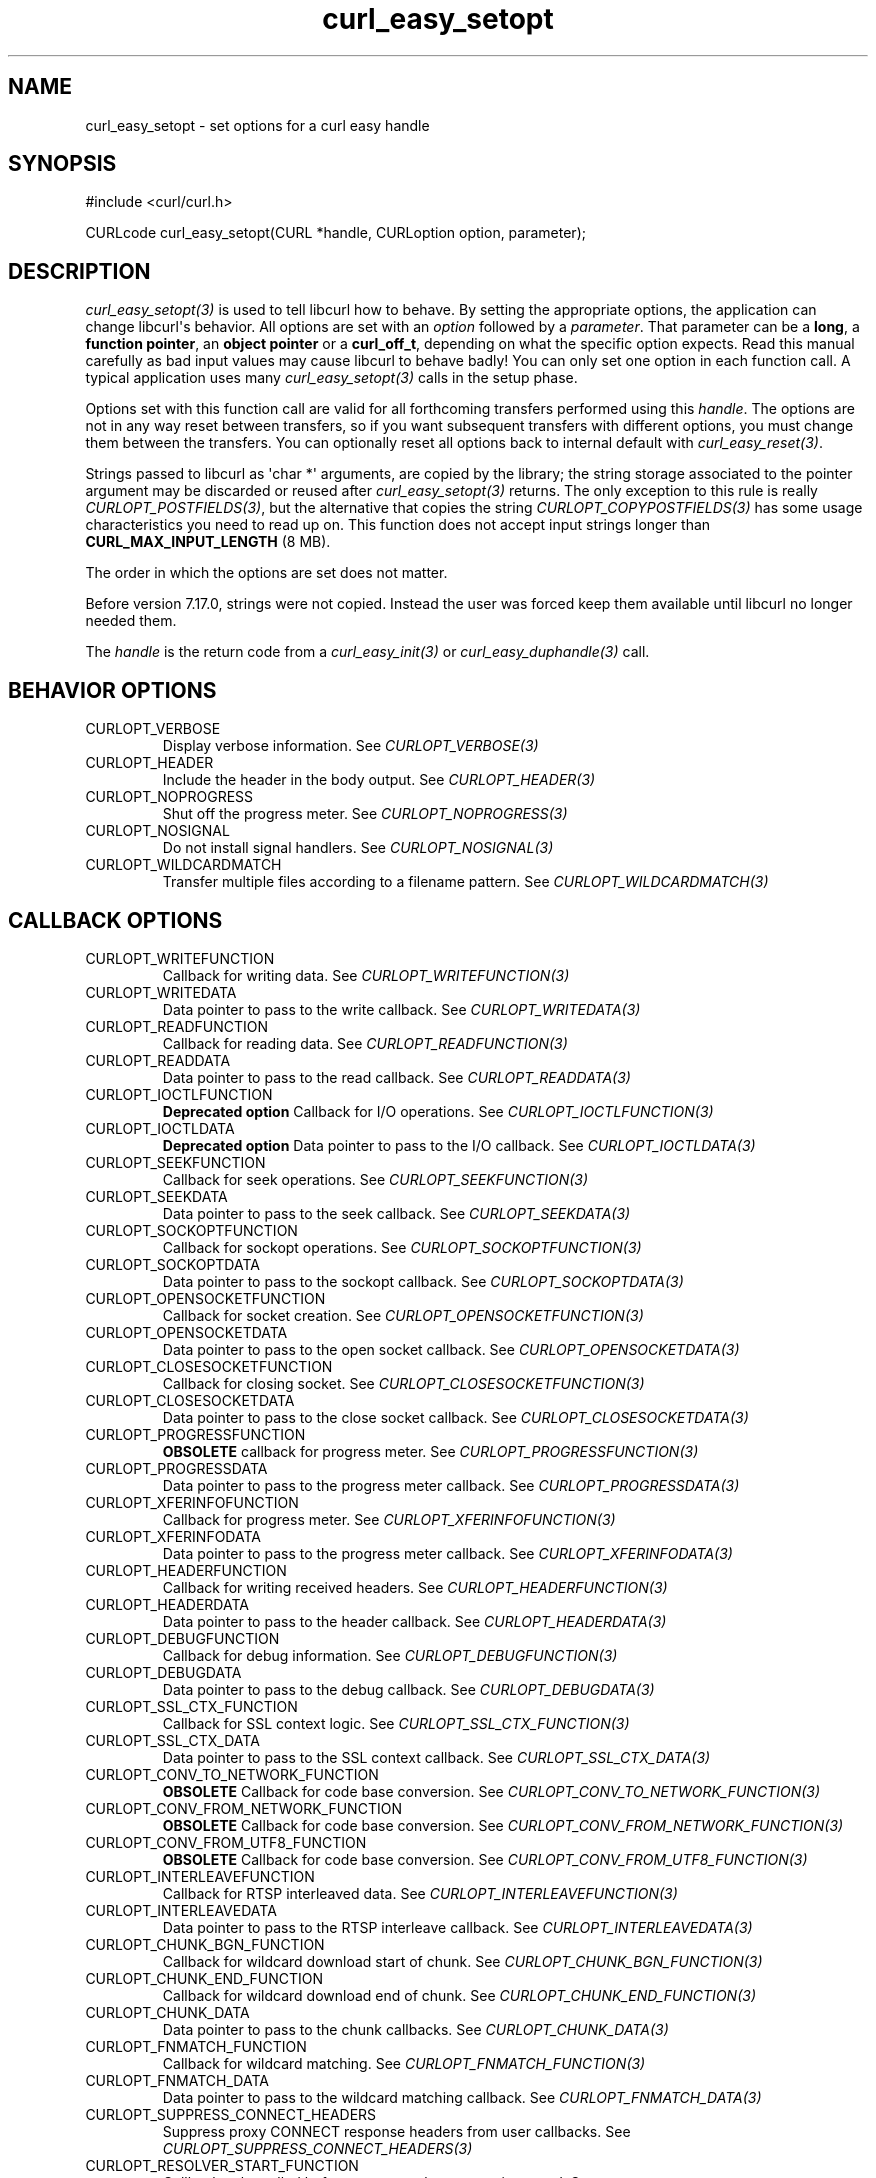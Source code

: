 .\" generated by cd2nroff 0.1 from curl_easy_setopt.md
.TH curl_easy_setopt 3 "March 27 2024" libcurl
.SH NAME
curl_easy_setopt \- set options for a curl easy handle
.SH SYNOPSIS
.nf
#include <curl/curl.h>

CURLcode curl_easy_setopt(CURL *handle, CURLoption option, parameter);
.fi
.SH DESCRIPTION
\fIcurl_easy_setopt(3)\fP is used to tell libcurl how to behave. By setting the
appropriate options, the application can change libcurl\(aqs behavior. All
options are set with an \fIoption\fP followed by a \fIparameter\fP. That parameter can
be a \fBlong\fP, a \fBfunction pointer\fP, an \fBobject pointer\fP or a
\fBcurl_off_t\fP, depending on what the specific option expects. Read this
manual carefully as bad input values may cause libcurl to behave badly! You
can only set one option in each function call. A typical application uses many
\fIcurl_easy_setopt(3)\fP calls in the setup phase.

Options set with this function call are valid for all forthcoming transfers
performed using this \fIhandle\fP. The options are not in any way reset between
transfers, so if you want subsequent transfers with different options, you
must change them between the transfers. You can optionally reset all options
back to internal default with \fIcurl_easy_reset(3)\fP.

Strings passed to libcurl as \(aqchar *\(aq arguments, are copied by the library;
the string storage associated to the pointer argument may be discarded or
reused after \fIcurl_easy_setopt(3)\fP returns. The only exception to this rule is
really \fICURLOPT_POSTFIELDS(3)\fP, but the alternative that copies the string
\fICURLOPT_COPYPOSTFIELDS(3)\fP has some usage characteristics you need to read up
on. This function does not accept input strings longer than
\fBCURL_MAX_INPUT_LENGTH\fP (8 MB).

The order in which the options are set does not matter.

Before version 7.17.0, strings were not copied. Instead the user was forced
keep them available until libcurl no longer needed them.

The \fIhandle\fP is the return code from a \fIcurl_easy_init(3)\fP or
\fIcurl_easy_duphandle(3)\fP call.
.SH BEHAVIOR OPTIONS
.IP CURLOPT_VERBOSE
Display verbose information. See \fICURLOPT_VERBOSE(3)\fP
.IP CURLOPT_HEADER
Include the header in the body output. See \fICURLOPT_HEADER(3)\fP
.IP CURLOPT_NOPROGRESS
Shut off the progress meter. See \fICURLOPT_NOPROGRESS(3)\fP
.IP CURLOPT_NOSIGNAL
Do not install signal handlers. See \fICURLOPT_NOSIGNAL(3)\fP
.IP CURLOPT_WILDCARDMATCH
Transfer multiple files according to a filename pattern. See
\fICURLOPT_WILDCARDMATCH(3)\fP
.SH CALLBACK OPTIONS
.IP CURLOPT_WRITEFUNCTION
Callback for writing data. See \fICURLOPT_WRITEFUNCTION(3)\fP
.IP CURLOPT_WRITEDATA
Data pointer to pass to the write callback. See \fICURLOPT_WRITEDATA(3)\fP
.IP CURLOPT_READFUNCTION
Callback for reading data. See \fICURLOPT_READFUNCTION(3)\fP
.IP CURLOPT_READDATA
Data pointer to pass to the read callback. See \fICURLOPT_READDATA(3)\fP
.IP CURLOPT_IOCTLFUNCTION
\fBDeprecated option\fP Callback for I/O operations.
See \fICURLOPT_IOCTLFUNCTION(3)\fP
.IP CURLOPT_IOCTLDATA
\fBDeprecated option\fP Data pointer to pass to the I/O callback.
See \fICURLOPT_IOCTLDATA(3)\fP
.IP CURLOPT_SEEKFUNCTION
Callback for seek operations. See \fICURLOPT_SEEKFUNCTION(3)\fP
.IP CURLOPT_SEEKDATA
Data pointer to pass to the seek callback. See \fICURLOPT_SEEKDATA(3)\fP
.IP CURLOPT_SOCKOPTFUNCTION
Callback for sockopt operations. See \fICURLOPT_SOCKOPTFUNCTION(3)\fP
.IP CURLOPT_SOCKOPTDATA
Data pointer to pass to the sockopt callback. See \fICURLOPT_SOCKOPTDATA(3)\fP
.IP CURLOPT_OPENSOCKETFUNCTION
Callback for socket creation. See \fICURLOPT_OPENSOCKETFUNCTION(3)\fP
.IP CURLOPT_OPENSOCKETDATA
Data pointer to pass to the open socket callback. See \fICURLOPT_OPENSOCKETDATA(3)\fP
.IP CURLOPT_CLOSESOCKETFUNCTION
Callback for closing socket. See \fICURLOPT_CLOSESOCKETFUNCTION(3)\fP
.IP CURLOPT_CLOSESOCKETDATA
Data pointer to pass to the close socket callback. See \fICURLOPT_CLOSESOCKETDATA(3)\fP
.IP CURLOPT_PROGRESSFUNCTION
\fBOBSOLETE\fP callback for progress meter.
See \fICURLOPT_PROGRESSFUNCTION(3)\fP
.IP CURLOPT_PROGRESSDATA
Data pointer to pass to the progress meter callback. See \fICURLOPT_PROGRESSDATA(3)\fP
.IP CURLOPT_XFERINFOFUNCTION
Callback for progress meter. See \fICURLOPT_XFERINFOFUNCTION(3)\fP
.IP CURLOPT_XFERINFODATA
Data pointer to pass to the progress meter callback. See \fICURLOPT_XFERINFODATA(3)\fP
.IP CURLOPT_HEADERFUNCTION
Callback for writing received headers. See \fICURLOPT_HEADERFUNCTION(3)\fP
.IP CURLOPT_HEADERDATA
Data pointer to pass to the header callback. See \fICURLOPT_HEADERDATA(3)\fP
.IP CURLOPT_DEBUGFUNCTION
Callback for debug information. See \fICURLOPT_DEBUGFUNCTION(3)\fP
.IP CURLOPT_DEBUGDATA
Data pointer to pass to the debug callback. See \fICURLOPT_DEBUGDATA(3)\fP
.IP CURLOPT_SSL_CTX_FUNCTION
Callback for SSL context logic. See \fICURLOPT_SSL_CTX_FUNCTION(3)\fP
.IP CURLOPT_SSL_CTX_DATA
Data pointer to pass to the SSL context callback. See \fICURLOPT_SSL_CTX_DATA(3)\fP
.IP CURLOPT_CONV_TO_NETWORK_FUNCTION
\fBOBSOLETE\fP Callback for code base conversion.
See \fICURLOPT_CONV_TO_NETWORK_FUNCTION(3)\fP
.IP CURLOPT_CONV_FROM_NETWORK_FUNCTION
\fBOBSOLETE\fP Callback for code base conversion.
See \fICURLOPT_CONV_FROM_NETWORK_FUNCTION(3)\fP
.IP CURLOPT_CONV_FROM_UTF8_FUNCTION
\fBOBSOLETE\fP Callback for code base conversion.
See \fICURLOPT_CONV_FROM_UTF8_FUNCTION(3)\fP
.IP CURLOPT_INTERLEAVEFUNCTION
Callback for RTSP interleaved data. See \fICURLOPT_INTERLEAVEFUNCTION(3)\fP
.IP CURLOPT_INTERLEAVEDATA
Data pointer to pass to the RTSP interleave callback. See \fICURLOPT_INTERLEAVEDATA(3)\fP
.IP CURLOPT_CHUNK_BGN_FUNCTION
Callback for wildcard download start of chunk. See \fICURLOPT_CHUNK_BGN_FUNCTION(3)\fP
.IP CURLOPT_CHUNK_END_FUNCTION
Callback for wildcard download end of chunk. See \fICURLOPT_CHUNK_END_FUNCTION(3)\fP
.IP CURLOPT_CHUNK_DATA
Data pointer to pass to the chunk callbacks. See \fICURLOPT_CHUNK_DATA(3)\fP
.IP CURLOPT_FNMATCH_FUNCTION
Callback for wildcard matching. See \fICURLOPT_FNMATCH_FUNCTION(3)\fP
.IP CURLOPT_FNMATCH_DATA
Data pointer to pass to the wildcard matching callback. See \fICURLOPT_FNMATCH_DATA(3)\fP
.IP CURLOPT_SUPPRESS_CONNECT_HEADERS
Suppress proxy CONNECT response headers from user callbacks. See
\fICURLOPT_SUPPRESS_CONNECT_HEADERS(3)\fP
.IP CURLOPT_RESOLVER_START_FUNCTION
Callback to be called before a new resolve request is started. See
\fICURLOPT_RESOLVER_START_FUNCTION(3)\fP
.IP CURLOPT_RESOLVER_START_DATA
Data pointer to pass to resolver start callback. See \fICURLOPT_RESOLVER_START_DATA(3)\fP
.IP CURLOPT_PREREQFUNCTION
Callback to be called after a connection is established but before a request
is made on that connection. See \fICURLOPT_PREREQFUNCTION(3)\fP
.IP CURLOPT_PREREQDATA
Data pointer to pass to the CURLOPT_PREREQFUNCTION callback. See
\fICURLOPT_PREREQDATA(3)\fP
.SH ERROR OPTIONS
.IP CURLOPT_ERRORBUFFER
Error message buffer. See \fICURLOPT_ERRORBUFFER(3)\fP
.IP CURLOPT_STDERR
stderr replacement stream. See \fICURLOPT_STDERR(3)\fP
.IP CURLOPT_FAILONERROR
Fail on HTTP 4xx errors. \fICURLOPT_FAILONERROR(3)\fP
.IP CURLOPT_KEEP_SENDING_ON_ERROR
Keep sending on HTTP >= 300 errors. \fICURLOPT_KEEP_SENDING_ON_ERROR(3)\fP
.SH NETWORK OPTIONS
.IP CURLOPT_URL
URL to work on. See \fICURLOPT_URL(3)\fP
.IP CURLOPT_PATH_AS_IS
Disable squashing /../ and /./ sequences in the path. See \fICURLOPT_PATH_AS_IS(3)\fP
.IP CURLOPT_PROTOCOLS
\fBDeprecated option\fP Allowed protocols. See \fICURLOPT_PROTOCOLS(3)\fP
.IP CURLOPT_PROTOCOLS_STR
Allowed protocols. See \fICURLOPT_PROTOCOLS_STR(3)\fP
.IP CURLOPT_REDIR_PROTOCOLS
\fBDeprecated option\fP Protocols to allow redirects to. See
\fICURLOPT_REDIR_PROTOCOLS(3)\fP
.IP CURLOPT_REDIR_PROTOCOLS_STR
Protocols to allow redirects to. See \fICURLOPT_REDIR_PROTOCOLS_STR(3)\fP
.IP CURLOPT_DEFAULT_PROTOCOL
Default protocol. See \fICURLOPT_DEFAULT_PROTOCOL(3)\fP
.IP CURLOPT_PROXY
Proxy to use. See \fICURLOPT_PROXY(3)\fP
.IP CURLOPT_PRE_PROXY
Socks proxy to use. See \fICURLOPT_PRE_PROXY(3)\fP
.IP CURLOPT_PROXYPORT
Proxy port to use. See \fICURLOPT_PROXYPORT(3)\fP
.IP CURLOPT_PROXYTYPE
Proxy type. See \fICURLOPT_PROXYTYPE(3)\fP
.IP CURLOPT_NOPROXY
Filter out hosts from proxy use. \fICURLOPT_NOPROXY(3)\fP
.IP CURLOPT_HTTPPROXYTUNNEL
Tunnel through the HTTP proxy. \fICURLOPT_HTTPPROXYTUNNEL(3)\fP
.IP CURLOPT_CONNECT_TO
Connect to a specific host and port. See \fICURLOPT_CONNECT_TO(3)\fP
.IP CURLOPT_SOCKS5_AUTH
Socks5 authentication methods. See \fICURLOPT_SOCKS5_AUTH(3)\fP
.IP CURLOPT_SOCKS5_GSSAPI_SERVICE
\fBDeprecated option\fP Socks5 GSSAPI service name.
See \fICURLOPT_SOCKS5_GSSAPI_SERVICE(3)\fP
.IP CURLOPT_SOCKS5_GSSAPI_NEC
Socks5 GSSAPI NEC mode. See \fICURLOPT_SOCKS5_GSSAPI_NEC(3)\fP
.IP CURLOPT_PROXY_SERVICE_NAME
Proxy authentication service name. \fICURLOPT_PROXY_SERVICE_NAME(3)\fP
.IP CURLOPT_HAPROXYPROTOCOL
Send an HAProxy PROXY protocol v1 header. See \fICURLOPT_HAPROXYPROTOCOL(3)\fP
.IP CURLOPT_HAPROXY_CLIENT_IP
Spoof the client IP in an HAProxy PROXY protocol v1 header. See
\fICURLOPT_HAPROXY_CLIENT_IP(3)\fP
.IP CURLOPT_SERVICE_NAME
Authentication service name. \fICURLOPT_SERVICE_NAME(3)\fP
.IP CURLOPT_INTERFACE
Bind connection locally to this. See \fICURLOPT_INTERFACE(3)\fP
.IP CURLOPT_LOCALPORT
Bind connection locally to this port. See \fICURLOPT_LOCALPORT(3)\fP
.IP CURLOPT_LOCALPORTRANGE
Bind connection locally to port range. See \fICURLOPT_LOCALPORTRANGE(3)\fP
.IP CURLOPT_DNS_CACHE_TIMEOUT
Timeout for DNS cache. See \fICURLOPT_DNS_CACHE_TIMEOUT(3)\fP
.IP CURLOPT_DNS_USE_GLOBAL_CACHE
\fBOBSOLETE\fP Enable global DNS cache.
See \fICURLOPT_DNS_USE_GLOBAL_CACHE(3)\fP
.IP CURLOPT_DOH_URL
Use this DoH server for name resolves. See \fICURLOPT_DOH_URL(3)\fP
.IP CURLOPT_BUFFERSIZE
Ask for alternate buffer size. See \fICURLOPT_BUFFERSIZE(3)\fP
.IP CURLOPT_PORT
Port number to connect to. See \fICURLOPT_PORT(3)\fP
.IP CURLOPT_TCP_FASTOPEN
Enable TCP Fast Open. See \fICURLOPT_TCP_FASTOPEN(3)\fP
.IP CURLOPT_TCP_NODELAY
Disable the Nagle algorithm. See \fICURLOPT_TCP_NODELAY(3)\fP
.IP CURLOPT_ADDRESS_SCOPE
IPv6 scope for local addresses. See \fICURLOPT_ADDRESS_SCOPE(3)\fP
.IP CURLOPT_TCP_KEEPALIVE
Enable TCP keep\-alive. See \fICURLOPT_TCP_KEEPALIVE(3)\fP
.IP CURLOPT_TCP_KEEPIDLE
Idle time before sending keep\-alive. See \fICURLOPT_TCP_KEEPIDLE(3)\fP
.IP CURLOPT_TCP_KEEPINTVL
Interval between keep\-alive probes. See \fICURLOPT_TCP_KEEPINTVL(3)\fP
.IP CURLOPT_UNIX_SOCKET_PATH
Path to a Unix domain socket. See \fICURLOPT_UNIX_SOCKET_PATH(3)\fP
.IP CURLOPT_ABSTRACT_UNIX_SOCKET
Path to an abstract Unix domain socket. See \fICURLOPT_ABSTRACT_UNIX_SOCKET(3)\fP
.SH NAMES and PASSWORDS OPTIONS (Authentication)
.IP CURLOPT_NETRC
Enable .netrc parsing. See \fICURLOPT_NETRC(3)\fP
.IP CURLOPT_NETRC_FILE
\&.netrc filename. See \fICURLOPT_NETRC_FILE(3)\fP
.IP CURLOPT_USERPWD
Username and password. See \fICURLOPT_USERPWD(3)\fP
.IP CURLOPT_PROXYUSERPWD
Proxy username and password. See \fICURLOPT_PROXYUSERPWD(3)\fP
.IP CURLOPT_USERNAME
Username. See \fICURLOPT_USERNAME(3)\fP
.IP CURLOPT_PASSWORD
Password. See \fICURLOPT_PASSWORD(3)\fP
.IP CURLOPT_LOGIN_OPTIONS
Login options. See \fICURLOPT_LOGIN_OPTIONS(3)\fP
.IP CURLOPT_PROXYUSERNAME
Proxy username. See \fICURLOPT_PROXYUSERNAME(3)\fP
.IP CURLOPT_PROXYPASSWORD
Proxy password. See \fICURLOPT_PROXYPASSWORD(3)\fP
.IP CURLOPT_HTTPAUTH
HTTP server authentication methods. See \fICURLOPT_HTTPAUTH(3)\fP
.IP CURLOPT_TLSAUTH_USERNAME
TLS authentication username. See \fICURLOPT_TLSAUTH_USERNAME(3)\fP
.IP CURLOPT_PROXY_TLSAUTH_USERNAME
Proxy TLS authentication username. See \fICURLOPT_PROXY_TLSAUTH_USERNAME(3)\fP
.IP CURLOPT_TLSAUTH_PASSWORD
TLS authentication password. See \fICURLOPT_TLSAUTH_PASSWORD(3)\fP
.IP CURLOPT_PROXY_TLSAUTH_PASSWORD
Proxy TLS authentication password. See \fICURLOPT_PROXY_TLSAUTH_PASSWORD(3)\fP
.IP CURLOPT_TLSAUTH_TYPE
TLS authentication methods. See \fICURLOPT_TLSAUTH_TYPE(3)\fP
.IP CURLOPT_PROXY_TLSAUTH_TYPE
Proxy TLS authentication methods. See \fICURLOPT_PROXY_TLSAUTH_TYPE(3)\fP
.IP CURLOPT_PROXYAUTH
HTTP proxy authentication methods. See \fICURLOPT_PROXYAUTH(3)\fP
.IP CURLOPT_SASL_AUTHZID
SASL authorization identity (identity to act as). See \fICURLOPT_SASL_AUTHZID(3)\fP
.IP CURLOPT_SASL_IR
Enable SASL initial response. See \fICURLOPT_SASL_IR(3)\fP
.IP CURLOPT_XOAUTH2_BEARER
OAuth2 bearer token. See \fICURLOPT_XOAUTH2_BEARER(3)\fP
.IP CURLOPT_DISALLOW_USERNAME_IN_URL
Do not allow username in URL. See \fICURLOPT_DISALLOW_USERNAME_IN_URL(3)\fP
.SH HTTP OPTIONS
.IP CURLOPT_AUTOREFERER
Automatically set Referer: header. See \fICURLOPT_AUTOREFERER(3)\fP
.IP CURLOPT_ACCEPT_ENCODING
Accept\-Encoding and automatic decompressing data. See \fICURLOPT_ACCEPT_ENCODING(3)\fP
.IP CURLOPT_TRANSFER_ENCODING
Request Transfer\-Encoding. See \fICURLOPT_TRANSFER_ENCODING(3)\fP
.IP CURLOPT_FOLLOWLOCATION
Follow HTTP redirects. See \fICURLOPT_FOLLOWLOCATION(3)\fP
.IP CURLOPT_UNRESTRICTED_AUTH
Do not restrict authentication to original host. \fICURLOPT_UNRESTRICTED_AUTH(3)\fP
.IP CURLOPT_MAXREDIRS
Maximum number of redirects to follow. See \fICURLOPT_MAXREDIRS(3)\fP
.IP CURLOPT_POSTREDIR
How to act on redirects after POST. See \fICURLOPT_POSTREDIR(3)\fP
.IP CURLOPT_PUT
\fBDeprecated option\fP Issue an HTTP PUT request. See \fICURLOPT_PUT(3)\fP
.IP CURLOPT_POST
Issue an HTTP POST request. See \fICURLOPT_POST(3)\fP
.IP CURLOPT_POSTFIELDS
Send a POST with this data. See \fICURLOPT_POSTFIELDS(3)\fP
.IP CURLOPT_POSTFIELDSIZE
The POST data is this big. See \fICURLOPT_POSTFIELDSIZE(3)\fP
.IP CURLOPT_POSTFIELDSIZE_LARGE
The POST data is this big. See \fICURLOPT_POSTFIELDSIZE_LARGE(3)\fP
.IP CURLOPT_COPYPOSTFIELDS
Send a POST with this data \- and copy it. See \fICURLOPT_COPYPOSTFIELDS(3)\fP
.IP CURLOPT_HTTPPOST
\fBDeprecated option\fP Multipart formpost HTTP POST.
See \fICURLOPT_HTTPPOST(3)\fP
.IP CURLOPT_REFERER
Referer: header. See \fICURLOPT_REFERER(3)\fP
.IP CURLOPT_USERAGENT
User\-Agent: header. See \fICURLOPT_USERAGENT(3)\fP
.IP CURLOPT_HTTPHEADER
Custom HTTP headers. See \fICURLOPT_HTTPHEADER(3)\fP
.IP CURLOPT_HEADEROPT
Control custom headers. See \fICURLOPT_HEADEROPT(3)\fP
.IP CURLOPT_PROXYHEADER
Custom HTTP headers sent to proxy. See \fICURLOPT_PROXYHEADER(3)\fP
.IP CURLOPT_HTTP200ALIASES
Alternative versions of 200 OK. See \fICURLOPT_HTTP200ALIASES(3)\fP
.IP CURLOPT_COOKIE
Cookie(s) to send. See \fICURLOPT_COOKIE(3)\fP
.IP CURLOPT_COOKIEFILE
File to read cookies from. See \fICURLOPT_COOKIEFILE(3)\fP
.IP CURLOPT_COOKIEJAR
File to write cookies to. See \fICURLOPT_COOKIEJAR(3)\fP
.IP CURLOPT_COOKIESESSION
Start a new cookie session. See \fICURLOPT_COOKIESESSION(3)\fP
.IP CURLOPT_COOKIELIST
Add or control cookies. See \fICURLOPT_COOKIELIST(3)\fP
.IP CURLOPT_ALTSVC
Specify the Alt\-Svc: cache filename. See \fICURLOPT_ALTSVC(3)\fP
.IP CURLOPT_ALTSVC_CTRL
Enable and configure Alt\-Svc: treatment. See \fICURLOPT_ALTSVC_CTRL(3)\fP
.IP CURLOPT_HSTS
Set HSTS cache file. See \fICURLOPT_HSTS(3)\fP
.IP CURLOPT_HSTS_CTRL
Enable HSTS. See \fICURLOPT_HSTS_CTRL(3)\fP
.IP CURLOPT_HSTSREADFUNCTION
Set HSTS read callback. See \fICURLOPT_HSTSREADFUNCTION(3)\fP
.IP CURLOPT_HSTSREADDATA
Pass pointer to the HSTS read callback. See \fICURLOPT_HSTSREADDATA(3)\fP
.IP CURLOPT_HSTSWRITEFUNCTION
Set HSTS write callback. See \fICURLOPT_HSTSWRITEFUNCTION(3)\fP
.IP CURLOPT_HSTSWRITEDATA
Pass pointer to the HSTS write callback. See \fICURLOPT_HSTSWRITEDATA(3)\fP
.IP CURLOPT_HTTPGET
Do an HTTP GET request. See \fICURLOPT_HTTPGET(3)\fP
.IP CURLOPT_REQUEST_TARGET
Set the request target. \fICURLOPT_REQUEST_TARGET(3)\fP
.IP CURLOPT_HTTP_VERSION
HTTP version to use. \fICURLOPT_HTTP_VERSION(3)\fP
.IP CURLOPT_HTTP09_ALLOWED
Allow HTTP/0.9 responses. \fICURLOPT_HTTP09_ALLOWED(3)\fP
.IP CURLOPT_IGNORE_CONTENT_LENGTH
Ignore Content\-Length. See \fICURLOPT_IGNORE_CONTENT_LENGTH(3)\fP
.IP CURLOPT_HTTP_CONTENT_DECODING
Disable Content decoding. See \fICURLOPT_HTTP_CONTENT_DECODING(3)\fP
.IP CURLOPT_HTTP_TRANSFER_DECODING
Disable Transfer decoding. See \fICURLOPT_HTTP_TRANSFER_DECODING(3)\fP
.IP CURLOPT_EXPECT_100_TIMEOUT_MS
100\-continue timeout. See \fICURLOPT_EXPECT_100_TIMEOUT_MS(3)\fP
.IP CURLOPT_TRAILERFUNCTION
Set callback for sending trailing headers. See
\fICURLOPT_TRAILERFUNCTION(3)\fP
.IP CURLOPT_TRAILERDATA
Custom pointer passed to the trailing headers callback. See
\fICURLOPT_TRAILERDATA(3)\fP
.IP CURLOPT_PIPEWAIT
Wait on connection to pipeline on it. See \fICURLOPT_PIPEWAIT(3)\fP
.IP CURLOPT_STREAM_DEPENDS
This HTTP/2 stream depends on another. See \fICURLOPT_STREAM_DEPENDS(3)\fP
.IP CURLOPT_STREAM_DEPENDS_E
This HTTP/2 stream depends on another exclusively. See
\fICURLOPT_STREAM_DEPENDS_E(3)\fP
.IP CURLOPT_STREAM_WEIGHT
Set this HTTP/2 stream\(aqs weight. See \fICURLOPT_STREAM_WEIGHT(3)\fP
.SH SMTP OPTIONS
.IP CURLOPT_MAIL_FROM
Address of the sender. See \fICURLOPT_MAIL_FROM(3)\fP
.IP CURLOPT_MAIL_RCPT
Address of the recipients. See \fICURLOPT_MAIL_RCPT(3)\fP
.IP CURLOPT_MAIL_AUTH
Authentication address. See \fICURLOPT_MAIL_AUTH(3)\fP
.IP CURLOPT_MAIL_RCPT_ALLOWFAILS
Allow RCPT TO command to fail for some recipients. See
\fICURLOPT_MAIL_RCPT_ALLOWFAILS(3)\fP
.SH TFTP OPTIONS
.IP CURLOPT_TFTP_BLKSIZE
TFTP block size. See \fICURLOPT_TFTP_BLKSIZE(3)\fP
.IP CURLOPT_TFTP_NO_OPTIONS
Do not send TFTP options requests. See \fICURLOPT_TFTP_NO_OPTIONS(3)\fP
.SH FTP OPTIONS
.IP CURLOPT_FTPPORT
Use active FTP. See \fICURLOPT_FTPPORT(3)\fP
.IP CURLOPT_QUOTE
Commands to run before transfer. See \fICURLOPT_QUOTE(3)\fP
.IP CURLOPT_POSTQUOTE
Commands to run after transfer. See \fICURLOPT_POSTQUOTE(3)\fP
.IP CURLOPT_PREQUOTE
Commands to run just before transfer. See \fICURLOPT_PREQUOTE(3)\fP
.IP CURLOPT_APPEND
Append to remote file. See \fICURLOPT_APPEND(3)\fP
.IP CURLOPT_FTP_USE_EPRT
Use EPRT. See \fICURLOPT_FTP_USE_EPRT(3)\fP
.IP CURLOPT_FTP_USE_EPSV
Use EPSV. See \fICURLOPT_FTP_USE_EPSV(3)\fP
.IP CURLOPT_FTP_USE_PRET
Use PRET. See \fICURLOPT_FTP_USE_PRET(3)\fP
.IP CURLOPT_FTP_CREATE_MISSING_DIRS
Create missing directories on the remote server. See \fICURLOPT_FTP_CREATE_MISSING_DIRS(3)\fP
.IP CURLOPT_SERVER_RESPONSE_TIMEOUT
Timeout for server responses. See \fICURLOPT_SERVER_RESPONSE_TIMEOUT(3)\fP
.IP CURLOPT_SERVER_RESPONSE_TIMEOUT_MS
Timeout for server responses. See \fICURLOPT_SERVER_RESPONSE_TIMEOUT_MS(3)\fP
.IP CURLOPT_FTP_ALTERNATIVE_TO_USER
Alternative to USER. See \fICURLOPT_FTP_ALTERNATIVE_TO_USER(3)\fP
.IP CURLOPT_FTP_SKIP_PASV_IP
Ignore the IP address in the PASV response. See \fICURLOPT_FTP_SKIP_PASV_IP(3)\fP
.IP CURLOPT_FTPSSLAUTH
Control how to do TLS. See \fICURLOPT_FTPSSLAUTH(3)\fP
.IP CURLOPT_FTP_SSL_CCC
Back to non\-TLS again after authentication. See \fICURLOPT_FTP_SSL_CCC(3)\fP
.IP CURLOPT_FTP_ACCOUNT
Send ACCT command. See \fICURLOPT_FTP_ACCOUNT(3)\fP
.IP CURLOPT_FTP_FILEMETHOD
Specify how to reach files. See \fICURLOPT_FTP_FILEMETHOD(3)\fP
.SH RTSP OPTIONS
.IP CURLOPT_RTSP_REQUEST
RTSP request. See \fICURLOPT_RTSP_REQUEST(3)\fP
.IP CURLOPT_RTSP_SESSION_ID
RTSP session\-id. See \fICURLOPT_RTSP_SESSION_ID(3)\fP
.IP CURLOPT_RTSP_STREAM_URI
RTSP stream URI. See \fICURLOPT_RTSP_STREAM_URI(3)\fP
.IP CURLOPT_RTSP_TRANSPORT
RTSP Transport: header. See \fICURLOPT_RTSP_TRANSPORT(3)\fP
.IP CURLOPT_RTSP_CLIENT_CSEQ
Client CSEQ number. See \fICURLOPT_RTSP_CLIENT_CSEQ(3)\fP
.IP CURLOPT_RTSP_SERVER_CSEQ
CSEQ number for RTSP Server\->Client request. See \fICURLOPT_RTSP_SERVER_CSEQ(3)\fP
.IP CURLOPT_AWS_SIGV4
AWS HTTP V4 Signature. See \fICURLOPT_AWS_SIGV4(3)\fP
.SH PROTOCOL OPTIONS
.IP CURLOPT_TRANSFERTEXT
Use text transfer. See \fICURLOPT_TRANSFERTEXT(3)\fP
.IP CURLOPT_PROXY_TRANSFER_MODE
Add transfer mode to URL over proxy. See \fICURLOPT_PROXY_TRANSFER_MODE(3)\fP
.IP CURLOPT_CRLF
Convert newlines. See \fICURLOPT_CRLF(3)\fP
.IP CURLOPT_RANGE
Range requests. See \fICURLOPT_RANGE(3)\fP
.IP CURLOPT_RESUME_FROM
Resume a transfer. See \fICURLOPT_RESUME_FROM(3)\fP
.IP CURLOPT_RESUME_FROM_LARGE
Resume a transfer. See \fICURLOPT_RESUME_FROM_LARGE(3)\fP
.IP CURLOPT_CURLU
Set URL to work on with a URL handle. See \fICURLOPT_CURLU(3)\fP
.IP CURLOPT_CUSTOMREQUEST
Custom request/method. See \fICURLOPT_CUSTOMREQUEST(3)\fP
.IP CURLOPT_FILETIME
Request file modification date and time. See \fICURLOPT_FILETIME(3)\fP
.IP CURLOPT_DIRLISTONLY
List only. See \fICURLOPT_DIRLISTONLY(3)\fP
.IP CURLOPT_NOBODY
Do not get the body contents. See \fICURLOPT_NOBODY(3)\fP
.IP CURLOPT_INFILESIZE
Size of file to send. \fICURLOPT_INFILESIZE(3)\fP
.IP CURLOPT_INFILESIZE_LARGE
Size of file to send. \fICURLOPT_INFILESIZE_LARGE(3)\fP
.IP CURLOPT_UPLOAD
Upload data. See \fICURLOPT_UPLOAD(3)\fP
.IP CURLOPT_UPLOAD_BUFFERSIZE
Set upload buffer size. See \fICURLOPT_UPLOAD_BUFFERSIZE(3)\fP
.IP CURLOPT_MIMEPOST
Post/send MIME data. See \fICURLOPT_MIMEPOST(3)\fP
.IP CURLOPT_MIME_OPTIONS
Set MIME option flags. See \fICURLOPT_MIME_OPTIONS(3)\fP
.IP CURLOPT_MAXFILESIZE
Maximum file size to get. See \fICURLOPT_MAXFILESIZE(3)\fP
.IP CURLOPT_MAXFILESIZE_LARGE
Maximum file size to get. See \fICURLOPT_MAXFILESIZE_LARGE(3)\fP
.IP CURLOPT_TIMECONDITION
Make a time conditional request. See \fICURLOPT_TIMECONDITION(3)\fP
.IP CURLOPT_TIMEVALUE
Time value for the time conditional request. See \fICURLOPT_TIMEVALUE(3)\fP
.IP CURLOPT_TIMEVALUE_LARGE
Time value for the time conditional request. See \fICURLOPT_TIMEVALUE_LARGE(3)\fP
.SH CONNECTION OPTIONS
.IP CURLOPT_TIMEOUT
Timeout for the entire request. See \fICURLOPT_TIMEOUT(3)\fP
.IP CURLOPT_TIMEOUT_MS
Millisecond timeout for the entire request. See \fICURLOPT_TIMEOUT_MS(3)\fP
.IP CURLOPT_LOW_SPEED_LIMIT
Low speed limit to abort transfer. See \fICURLOPT_LOW_SPEED_LIMIT(3)\fP
.IP CURLOPT_LOW_SPEED_TIME
Time to be below the speed to trigger low speed abort. See \fICURLOPT_LOW_SPEED_TIME(3)\fP
.IP CURLOPT_MAX_SEND_SPEED_LARGE
Cap the upload speed to this. See \fICURLOPT_MAX_SEND_SPEED_LARGE(3)\fP
.IP CURLOPT_MAX_RECV_SPEED_LARGE
Cap the download speed to this. See \fICURLOPT_MAX_RECV_SPEED_LARGE(3)\fP
.IP CURLOPT_MAXCONNECTS
Maximum number of connections in the connection pool. See \fICURLOPT_MAXCONNECTS(3)\fP
.IP CURLOPT_FRESH_CONNECT
Use a new connection. \fICURLOPT_FRESH_CONNECT(3)\fP
.IP CURLOPT_FORBID_REUSE
Prevent subsequent connections from reusing this. See \fICURLOPT_FORBID_REUSE(3)\fP
.IP CURLOPT_MAXAGE_CONN
Limit the age (idle time) of connections for reuse. See \fICURLOPT_MAXAGE_CONN(3)\fP
.IP CURLOPT_MAXLIFETIME_CONN
Limit the age (since creation) of connections for reuse. See
\fICURLOPT_MAXLIFETIME_CONN(3)\fP
.IP CURLOPT_CONNECTTIMEOUT
Timeout for the connection phase. See \fICURLOPT_CONNECTTIMEOUT(3)\fP
.IP CURLOPT_CONNECTTIMEOUT_MS
Millisecond timeout for the connection phase. See \fICURLOPT_CONNECTTIMEOUT_MS(3)\fP
.IP CURLOPT_IPRESOLVE
IP version to use. See \fICURLOPT_IPRESOLVE(3)\fP
.IP CURLOPT_CONNECT_ONLY
Only connect, nothing else. See \fICURLOPT_CONNECT_ONLY(3)\fP
.IP CURLOPT_USE_SSL
Use TLS/SSL. See \fICURLOPT_USE_SSL(3)\fP
.IP CURLOPT_RESOLVE
Provide fixed/fake name resolves. See \fICURLOPT_RESOLVE(3)\fP
.IP CURLOPT_DNS_INTERFACE
Bind name resolves to this interface. See \fICURLOPT_DNS_INTERFACE(3)\fP
.IP CURLOPT_DNS_LOCAL_IP4
Bind name resolves to this IP4 address. See \fICURLOPT_DNS_LOCAL_IP4(3)\fP
.IP CURLOPT_DNS_LOCAL_IP6
Bind name resolves to this IP6 address. See \fICURLOPT_DNS_LOCAL_IP6(3)\fP
.IP CURLOPT_DNS_SERVERS
Preferred DNS servers. See \fICURLOPT_DNS_SERVERS(3)\fP
.IP CURLOPT_DNS_SHUFFLE_ADDRESSES
Shuffle addresses before use. See \fICURLOPT_DNS_SHUFFLE_ADDRESSES(3)\fP
.IP CURLOPT_ACCEPTTIMEOUT_MS
Timeout for waiting for the server\(aqs connect back to be accepted. See
\fICURLOPT_ACCEPTTIMEOUT_MS(3)\fP
.IP CURLOPT_HAPPY_EYEBALLS_TIMEOUT_MS
Timeout for happy eyeballs. See \fICURLOPT_HAPPY_EYEBALLS_TIMEOUT_MS(3)\fP
.IP CURLOPT_UPKEEP_INTERVAL_MS
Sets the interval at which connection upkeep are performed. See
\fICURLOPT_UPKEEP_INTERVAL_MS(3)\fP
.SH SSL and SECURITY OPTIONS
.IP CURLOPT_SSLCERT
Client cert. See \fICURLOPT_SSLCERT(3)\fP
.IP CURLOPT_SSLCERT_BLOB
Client cert memory buffer. See \fICURLOPT_SSLCERT_BLOB(3)\fP
.IP CURLOPT_PROXY_SSLCERT
Proxy client cert. See \fICURLOPT_PROXY_SSLCERT(3)\fP
.IP CURLOPT_PROXY_SSLCERT_BLOB
Proxy client cert memory buffer. See \fICURLOPT_PROXY_SSLCERT_BLOB(3)\fP
.IP CURLOPT_SSLCERTTYPE
Client cert type. See \fICURLOPT_SSLCERTTYPE(3)\fP
.IP CURLOPT_PROXY_SSLCERTTYPE
Proxy client cert type. See \fICURLOPT_PROXY_SSLCERTTYPE(3)\fP
.IP CURLOPT_SSLKEY
Client key. See \fICURLOPT_SSLKEY(3)\fP
.IP CURLOPT_SSLKEY_BLOB
Client key memory buffer. See \fICURLOPT_SSLKEY_BLOB(3)\fP
.IP CURLOPT_PROXY_SSLKEY
Proxy client key. See \fICURLOPT_PROXY_SSLKEY(3)\fP
.IP CURLOPT_PROXY_SSLKEY_BLOB
Proxy client key. See \fICURLOPT_PROXY_SSLKEY_BLOB(3)\fP
.IP CURLOPT_SSLKEYTYPE
Client key type. See \fICURLOPT_SSLKEYTYPE(3)\fP
.IP CURLOPT_PROXY_SSLKEYTYPE
Proxy client key type. See \fICURLOPT_PROXY_SSLKEYTYPE(3)\fP
.IP CURLOPT_KEYPASSWD
Client key password. See \fICURLOPT_KEYPASSWD(3)\fP
.IP CURLOPT_PROXY_KEYPASSWD
Proxy client key password. See \fICURLOPT_PROXY_KEYPASSWD(3)\fP
.IP CURLOPT_SSL_EC_CURVES
Set key exchange curves. See \fICURLOPT_SSL_EC_CURVES(3)\fP
.IP CURLOPT_SSL_ENABLE_ALPN
Enable use of ALPN. See \fICURLOPT_SSL_ENABLE_ALPN(3)\fP
.IP CURLOPT_SSL_ENABLE_NPN
\fBOBSOLETE\fP Enable use of NPN. See \fICURLOPT_SSL_ENABLE_NPN(3)\fP
.IP CURLOPT_SSLENGINE
Use identifier with SSL engine. See \fICURLOPT_SSLENGINE(3)\fP
.IP CURLOPT_SSLENGINE_DEFAULT
Default SSL engine. See \fICURLOPT_SSLENGINE_DEFAULT(3)\fP
.IP CURLOPT_SSL_FALSESTART
Enable TLS False Start. See \fICURLOPT_SSL_FALSESTART(3)\fP
.IP CURLOPT_SSLVERSION
SSL version to use. See \fICURLOPT_SSLVERSION(3)\fP
.IP CURLOPT_PROXY_SSLVERSION
Proxy SSL version to use. See \fICURLOPT_PROXY_SSLVERSION(3)\fP
.IP CURLOPT_SSL_VERIFYHOST
Verify the hostname in the SSL certificate. See \fICURLOPT_SSL_VERIFYHOST(3)\fP
.IP CURLOPT_DOH_SSL_VERIFYHOST
Verify the hostname in the DoH (DNS\-over\-HTTPS) SSL certificate. See
\fICURLOPT_DOH_SSL_VERIFYHOST(3)\fP
.IP CURLOPT_PROXY_SSL_VERIFYHOST
Verify the hostname in the proxy SSL certificate. See
\fICURLOPT_PROXY_SSL_VERIFYHOST(3)\fP
.IP CURLOPT_SSL_VERIFYPEER
Verify the SSL certificate. See \fICURLOPT_SSL_VERIFYPEER(3)\fP
.IP CURLOPT_DOH_SSL_VERIFYPEER
Verify the DoH (DNS\-over\-HTTPS) SSL certificate. See
\fICURLOPT_DOH_SSL_VERIFYPEER(3)\fP
.IP CURLOPT_PROXY_SSL_VERIFYPEER
Verify the proxy SSL certificate. See \fICURLOPT_PROXY_SSL_VERIFYPEER(3)\fP
.IP CURLOPT_SSL_VERIFYSTATUS
Verify the SSL certificate\(aqs status. See \fICURLOPT_SSL_VERIFYSTATUS(3)\fP
.IP CURLOPT_DOH_SSL_VERIFYSTATUS
Verify the DoH (DNS\-over\-HTTPS) SSL certificate\(aqs status. See
\fICURLOPT_DOH_SSL_VERIFYSTATUS(3)\fP
.IP CURLOPT_CAINFO
CA cert bundle. See \fICURLOPT_CAINFO(3)\fP
.IP CURLOPT_CAINFO_BLOB
CA cert bundle memory buffer. See \fICURLOPT_CAINFO_BLOB(3)\fP
.IP CURLOPT_PROXY_CAINFO
Proxy CA cert bundle. See \fICURLOPT_PROXY_CAINFO(3)\fP
.IP CURLOPT_PROXY_CAINFO_BLOB
Proxy CA cert bundle memory buffer. See \fICURLOPT_PROXY_CAINFO_BLOB(3)\fP
.IP CURLOPT_ISSUERCERT
Issuer certificate. See \fICURLOPT_ISSUERCERT(3)\fP
.IP CURLOPT_ISSUERCERT_BLOB
Issuer certificate memory buffer. See \fICURLOPT_ISSUERCERT_BLOB(3)\fP
.IP CURLOPT_PROXY_ISSUERCERT
Proxy issuer certificate. See \fICURLOPT_PROXY_ISSUERCERT(3)\fP
.IP CURLOPT_PROXY_ISSUERCERT_BLOB
Proxy issuer certificate memory buffer. See \fICURLOPT_PROXY_ISSUERCERT_BLOB(3)\fP
.IP CURLOPT_CAPATH
Path to CA cert bundle. See \fICURLOPT_CAPATH(3)\fP
.IP CURLOPT_PROXY_CAPATH
Path to proxy CA cert bundle. See \fICURLOPT_PROXY_CAPATH(3)\fP
.IP CURLOPT_CRLFILE
Certificate Revocation List. See \fICURLOPT_CRLFILE(3)\fP
.IP CURLOPT_PROXY_CRLFILE
Proxy Certificate Revocation List. See \fICURLOPT_PROXY_CRLFILE(3)\fP
.IP CURLOPT_CA_CACHE_TIMEOUT
Timeout for CA cache. See \fICURLOPT_CA_CACHE_TIMEOUT(3)\fP
.IP CURLOPT_CERTINFO
Extract certificate info. See \fICURLOPT_CERTINFO(3)\fP
.IP CURLOPT_PINNEDPUBLICKEY
Set pinned SSL public key . See \fICURLOPT_PINNEDPUBLICKEY(3)\fP
.IP CURLOPT_PROXY_PINNEDPUBLICKEY
Set the proxy\(aqs pinned SSL public key. See
\fICURLOPT_PROXY_PINNEDPUBLICKEY(3)\fP
.IP CURLOPT_RANDOM_FILE
\fBOBSOLETE\fP Provide source for entropy random data.
See \fICURLOPT_RANDOM_FILE(3)\fP
.IP CURLOPT_EGDSOCKET
\fBOBSOLETE\fP Identify EGD socket for entropy. See \fICURLOPT_EGDSOCKET(3)\fP
.IP CURLOPT_SSL_CIPHER_LIST
Ciphers to use. See \fICURLOPT_SSL_CIPHER_LIST(3)\fP
.IP CURLOPT_PROXY_SSL_CIPHER_LIST
Proxy ciphers to use. See \fICURLOPT_PROXY_SSL_CIPHER_LIST(3)\fP
.IP CURLOPT_TLS13_CIPHERS
TLS 1.3 cipher suites to use. See \fICURLOPT_TLS13_CIPHERS(3)\fP
.IP CURLOPT_PROXY_TLS13_CIPHERS
Proxy TLS 1.3 cipher suites to use. See \fICURLOPT_PROXY_TLS13_CIPHERS(3)\fP
.IP CURLOPT_SSL_SESSIONID_CACHE
Disable SSL session\-id cache. See \fICURLOPT_SSL_SESSIONID_CACHE(3)\fP
.IP CURLOPT_SSL_OPTIONS
Control SSL behavior. See \fICURLOPT_SSL_OPTIONS(3)\fP
.IP CURLOPT_PROXY_SSL_OPTIONS
Control proxy SSL behavior. See \fICURLOPT_PROXY_SSL_OPTIONS(3)\fP
.IP CURLOPT_KRBLEVEL
Kerberos security level. See \fICURLOPT_KRBLEVEL(3)\fP
.IP CURLOPT_GSSAPI_DELEGATION
Disable GSS\-API delegation. See \fICURLOPT_GSSAPI_DELEGATION(3)\fP
.SH SSH OPTIONS
.IP CURLOPT_SSH_AUTH_TYPES
SSH authentication types. See \fICURLOPT_SSH_AUTH_TYPES(3)\fP
.IP CURLOPT_SSH_COMPRESSION
Enable SSH compression. See \fICURLOPT_SSH_COMPRESSION(3)\fP
.IP CURLOPT_SSH_HOST_PUBLIC_KEY_MD5
MD5 of host\(aqs public key. See \fICURLOPT_SSH_HOST_PUBLIC_KEY_MD5(3)\fP
.IP CURLOPT_SSH_HOST_PUBLIC_KEY_SHA256
SHA256 of host\(aqs public key. See \fICURLOPT_SSH_HOST_PUBLIC_KEY_SHA256(3)\fP
.IP CURLOPT_SSH_PUBLIC_KEYFILE
Filename of the public key. See \fICURLOPT_SSH_PUBLIC_KEYFILE(3)\fP
.IP CURLOPT_SSH_PRIVATE_KEYFILE
Filename of the private key. See \fICURLOPT_SSH_PRIVATE_KEYFILE(3)\fP
.IP CURLOPT_SSH_KNOWNHOSTS
Filename with known hosts. See \fICURLOPT_SSH_KNOWNHOSTS(3)\fP
.IP CURLOPT_SSH_KEYFUNCTION
Callback for known hosts handling. See \fICURLOPT_SSH_KEYFUNCTION(3)\fP
.IP CURLOPT_SSH_KEYDATA
Custom pointer to pass to ssh key callback. See \fICURLOPT_SSH_KEYDATA(3)\fP
.IP CURLOPT_SSH_HOSTKEYFUNCTION
Callback for checking host key handling. See \fICURLOPT_SSH_HOSTKEYFUNCTION(3)\fP
.IP CURLOPT_SSH_HOSTKEYDATA
Custom pointer to pass to ssh host key callback. See \fICURLOPT_SSH_HOSTKEYDATA(3)\fP
.SH WEBSOCKET
.IP CURLOPT_WS_OPTIONS
Set WebSocket options. See \fICURLOPT_WS_OPTIONS(3)\fP
.SH OTHER OPTIONS
.IP CURLOPT_PRIVATE
Private pointer to store. See \fICURLOPT_PRIVATE(3)\fP
.IP CURLOPT_SHARE
Share object to use. See \fICURLOPT_SHARE(3)\fP
.IP CURLOPT_NEW_FILE_PERMS
Mode for creating new remote files. See \fICURLOPT_NEW_FILE_PERMS(3)\fP
.IP CURLOPT_NEW_DIRECTORY_PERMS
Mode for creating new remote directories. See \fICURLOPT_NEW_DIRECTORY_PERMS(3)\fP
.IP CURLOPT_QUICK_EXIT
To be set by toplevel tools like "curl" to skip lengthy cleanups when they are
about to call exit() anyway. See \fICURLOPT_QUICK_EXIT(3)\fP
.SH TELNET OPTIONS
.IP CURLOPT_TELNETOPTIONS
TELNET options. See \fICURLOPT_TELNETOPTIONS(3)\fP
.SH PROTOCOLS
All
.SH EXAMPLE
.nf
int main(void)
{
  CURL *curl = curl_easy_init();
  if(curl) {
    CURLcode res;
    curl_easy_setopt(curl, CURLOPT_URL, "https://example.com");
    res = curl_easy_perform(curl);
    curl_easy_cleanup(curl);
  }
}
.fi
.SH AVAILABILITY
Always
.SH RETURN VALUE
\fICURLE_OK\fP (zero) means that the option was set properly, non\-zero means an
error occurred as \fI<curl/curl.h>\fP defines. See the \fIlibcurl\-errors(3)\fP man
page for the full list with descriptions.

Strings passed on to libcurl must be shorter than 8000000 bytes, otherwise
\fIcurl_easy_setopt(3)\fP returns \fBCURLE_BAD_FUNCTION_ARGUMENT\fP (added in 7.65.0).

\fBCURLE_BAD_FUNCTION_ARGUMENT\fP is returned when the argument to an option is
invalid, like perhaps out of range.

If you try to set an option that libcurl does not know about, perhaps because
the library is too old to support it or the option was removed in a recent
version, this function returns \fICURLE_UNKNOWN_OPTION\fP. If support for the
option was disabled at compile\-time, it returns \fICURLE_NOT_BUILT_IN\fP.
.SH SEE ALSO
.BR curl_easy_cleanup (3),
.BR curl_easy_getinfo (3),
.BR curl_easy_init (3),
.BR curl_easy_option_by_id (3),
.BR curl_easy_option_by_name (3),
.BR curl_easy_option_next (3),
.BR curl_easy_reset (3),
.BR curl_multi_setopt (3)
